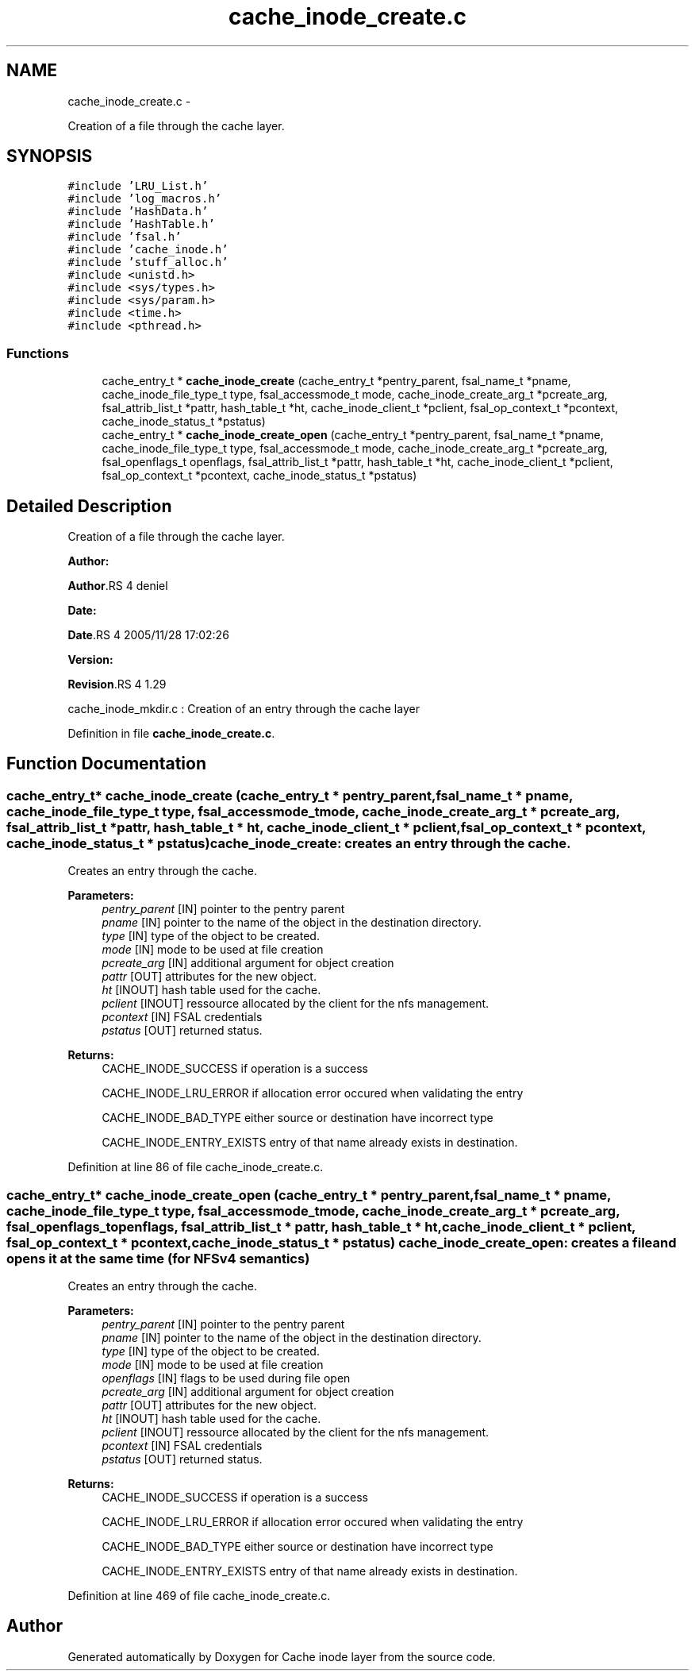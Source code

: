.TH "cache_inode_create.c" 3 "15 Sep 2010" "Version 0.1" "Cache inode layer" \" -*- nroff -*-
.ad l
.nh
.SH NAME
cache_inode_create.c \- 
.PP
Creation of a file through the cache layer.  

.SH SYNOPSIS
.br
.PP
\fC#include 'LRU_List.h'\fP
.br
\fC#include 'log_macros.h'\fP
.br
\fC#include 'HashData.h'\fP
.br
\fC#include 'HashTable.h'\fP
.br
\fC#include 'fsal.h'\fP
.br
\fC#include 'cache_inode.h'\fP
.br
\fC#include 'stuff_alloc.h'\fP
.br
\fC#include <unistd.h>\fP
.br
\fC#include <sys/types.h>\fP
.br
\fC#include <sys/param.h>\fP
.br
\fC#include <time.h>\fP
.br
\fC#include <pthread.h>\fP
.br

.SS "Functions"

.in +1c
.ti -1c
.RI "cache_entry_t * \fBcache_inode_create\fP (cache_entry_t *pentry_parent, fsal_name_t *pname, cache_inode_file_type_t type, fsal_accessmode_t mode, cache_inode_create_arg_t *pcreate_arg, fsal_attrib_list_t *pattr, hash_table_t *ht, cache_inode_client_t *pclient, fsal_op_context_t *pcontext, cache_inode_status_t *pstatus)"
.br
.ti -1c
.RI "cache_entry_t * \fBcache_inode_create_open\fP (cache_entry_t *pentry_parent, fsal_name_t *pname, cache_inode_file_type_t type, fsal_accessmode_t mode, cache_inode_create_arg_t *pcreate_arg, fsal_openflags_t openflags, fsal_attrib_list_t *pattr, hash_table_t *ht, cache_inode_client_t *pclient, fsal_op_context_t *pcontext, cache_inode_status_t *pstatus)"
.br
.in -1c
.SH "Detailed Description"
.PP 
Creation of a file through the cache layer. 

\fBAuthor:\fP
.RS 4
.RE
.PP
\fBAuthor\fP.RS 4
deniel 
.RE
.PP
\fBDate:\fP
.RS 4
.RE
.PP
\fBDate\fP.RS 4
2005/11/28 17:02:26 
.RE
.PP
\fBVersion:\fP
.RS 4
.RE
.PP
\fBRevision\fP.RS 4
1.29 
.RE
.PP
cache_inode_mkdir.c : Creation of an entry through the cache layer 
.PP
Definition in file \fBcache_inode_create.c\fP.
.SH "Function Documentation"
.PP 
.SS "cache_entry_t* cache_inode_create (cache_entry_t * pentry_parent, fsal_name_t * pname, cache_inode_file_type_t type, fsal_accessmode_t mode, cache_inode_create_arg_t * pcreate_arg, fsal_attrib_list_t * pattr, hash_table_t * ht, cache_inode_client_t * pclient, fsal_op_context_t * pcontext, cache_inode_status_t * pstatus)"cache_inode_create: creates an entry through the cache.
.PP
Creates an entry through the cache.
.PP
\fBParameters:\fP
.RS 4
\fIpentry_parent\fP [IN] pointer to the pentry parent 
.br
\fIpname\fP [IN] pointer to the name of the object in the destination directory. 
.br
\fItype\fP [IN] type of the object to be created. 
.br
\fImode\fP [IN] mode to be used at file creation 
.br
\fIpcreate_arg\fP [IN] additional argument for object creation 
.br
\fIpattr\fP [OUT] attributes for the new object. 
.br
\fIht\fP [INOUT] hash table used for the cache. 
.br
\fIpclient\fP [INOUT] ressource allocated by the client for the nfs management. 
.br
\fIpcontext\fP [IN] FSAL credentials 
.br
\fIpstatus\fP [OUT] returned status.
.RE
.PP
\fBReturns:\fP
.RS 4
CACHE_INODE_SUCCESS if operation is a success 
.br
 
.PP
CACHE_INODE_LRU_ERROR if allocation error occured when validating the entry
.br
 
.PP
CACHE_INODE_BAD_TYPE either source or destination have incorrect type
.br
 
.PP
CACHE_INODE_ENTRY_EXISTS entry of that name already exists in destination. 
.RE
.PP

.PP
Definition at line 86 of file cache_inode_create.c.
.SS "cache_entry_t* cache_inode_create_open (cache_entry_t * pentry_parent, fsal_name_t * pname, cache_inode_file_type_t type, fsal_accessmode_t mode, cache_inode_create_arg_t * pcreate_arg, fsal_openflags_t openflags, fsal_attrib_list_t * pattr, hash_table_t * ht, cache_inode_client_t * pclient, fsal_op_context_t * pcontext, cache_inode_status_t * pstatus)"cache_inode_create_open: creates a file and opens it at the same time (for NFSv4 semantics)
.PP
Creates an entry through the cache.
.PP
\fBParameters:\fP
.RS 4
\fIpentry_parent\fP [IN] pointer to the pentry parent 
.br
\fIpname\fP [IN] pointer to the name of the object in the destination directory. 
.br
\fItype\fP [IN] type of the object to be created. 
.br
\fImode\fP [IN] mode to be used at file creation 
.br
\fIopenflags\fP [IN] flags to be used during file open 
.br
\fIpcreate_arg\fP [IN] additional argument for object creation 
.br
\fIpattr\fP [OUT] attributes for the new object. 
.br
\fIht\fP [INOUT] hash table used for the cache. 
.br
\fIpclient\fP [INOUT] ressource allocated by the client for the nfs management. 
.br
\fIpcontext\fP [IN] FSAL credentials 
.br
\fIpstatus\fP [OUT] returned status.
.RE
.PP
\fBReturns:\fP
.RS 4
CACHE_INODE_SUCCESS if operation is a success 
.br
 
.PP
CACHE_INODE_LRU_ERROR if allocation error occured when validating the entry
.br
 
.PP
CACHE_INODE_BAD_TYPE either source or destination have incorrect type
.br
 
.PP
CACHE_INODE_ENTRY_EXISTS entry of that name already exists in destination. 
.RE
.PP

.PP
Definition at line 469 of file cache_inode_create.c.
.SH "Author"
.PP 
Generated automatically by Doxygen for Cache inode layer from the source code.
